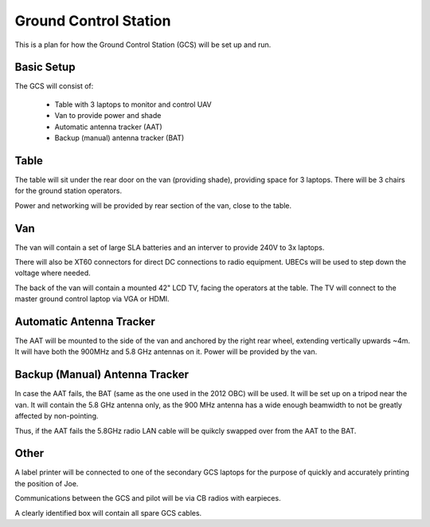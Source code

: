 Ground Control Station
======================

This is a plan for how the Ground Control Station (GCS) will be set up and run.

Basic Setup
-----------

The GCS will consist of:

 * Table with 3 laptops to monitor and control UAV
 * Van to provide power and shade
 * Automatic antenna tracker (AAT)
 * Backup (manual) antenna tracker (BAT)

Table
-----

The table will sit under the rear door on the van (providing shade), providing space for 3 laptops. There will be 3 chairs for the ground station operators.

Power and networking will be provided by rear section of the van, close to the table.


Van
---

The van will contain a set of large SLA batteries and an interver to provide 240V to 3x laptops.

There will also be XT60 connectors for direct DC connections to radio equipment. UBECs will be used to step down the voltage where needed.

The back of the van will contain a mounted 42" LCD TV, facing the operators at the table. The TV will connect to the master ground control laptop via VGA or HDMI.


Automatic Antenna Tracker
-------------------------
The AAT will be mounted to the side of the van and anchored by the right rear wheel, extending vertically upwards ~4m. It will have both the 900MHz and 5.8 GHz antennas on it. Power will be provided by the van.


Backup (Manual) Antenna Tracker
-------------------------------

In case the AAT fails, the BAT (same as the one used in the 2012 OBC) will be used. It will be set up on a tripod near the van. It will contain the 5.8 GHz antenna only, as the 900 MHz antenna has a wide enough beamwidth to not be greatly affected by non-pointing.

Thus, if the AAT fails the 5.8GHz radio LAN cable will be quikcly swapped over from the AAT to the BAT.


Other
-----

A label printer will be connected to one of the secondary GCS laptops for the purpose of quickly and accurately printing the position of Joe.

Communications between the GCS and pilot will be via CB radios with earpieces.

A clearly identified box will contain all spare GCS cables.